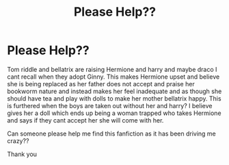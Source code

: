 #+TITLE: Please Help??

* Please Help??
:PROPERTIES:
:Author: slytherinpure
:Score: 3
:DateUnix: 1569019826.0
:DateShort: 2019-Sep-21
:FlairText: What's That Fic?
:END:
Tom riddle and bellatrix are raising Hermione and harry and maybe draco I cant recall when they adopt Ginny. This makes Hermione upset and believe she is being replaced as her father does not accept and praise her bookworm nature and instead makes her feel inadequate and as though she should have tea and play with dolls to make her mother bellatrix happy. This is furthered when the boys are taken out without her and harry? I believe gives her a doll which ends up being a woman trapped who takes Hermione and says if they cant accept her she will come with her.

Can someone please help me find this fanfiction as it has been driving me crazy??

Thank you

